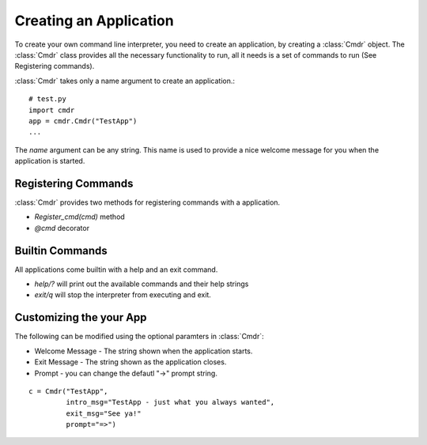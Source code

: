 
=======================
Creating an Application
=======================

To create your own command line interpreter, you need to create an application, by creating a
:class:`Cmdr` object.  The :class:`Cmdr` class provides all the necessary functionality to run,
all it needs is  a set of commands to run (See Registering commands).

:class:`Cmdr` takes only a name argument to create an application.::

    # test.py
    import cmdr
    app = cmdr.Cmdr("TestApp")
    ...

The *name* argument can be any string. This name is used to provide a nice welcome message for you
when the application is started.

Registering Commands
--------------------

:class:`Cmdr` provides two methods for registering commands with a application.

* *Register_cmd(cmd)* method
* *@cmd* decorator

Builtin Commands
-----------------
All applications come builtin with a help and an exit command.

* *help/?* will print out the available commands and their help strings
* *exit/q* will stop the interpreter from executing and exit.


Customizing the your App
------------------------

The following can be modified using the optional paramters in :class:`Cmdr`:

* Welcome Message - The string shown when the application starts.
* Exit Message - The string shown as the application closes.
* Prompt - you can change the defautl "->" prompt string.

::

    c = Cmdr("TestApp",
             intro_msg="TestApp - just what you always wanted",
             exit_msg="See ya!"
             prompt="=>")



